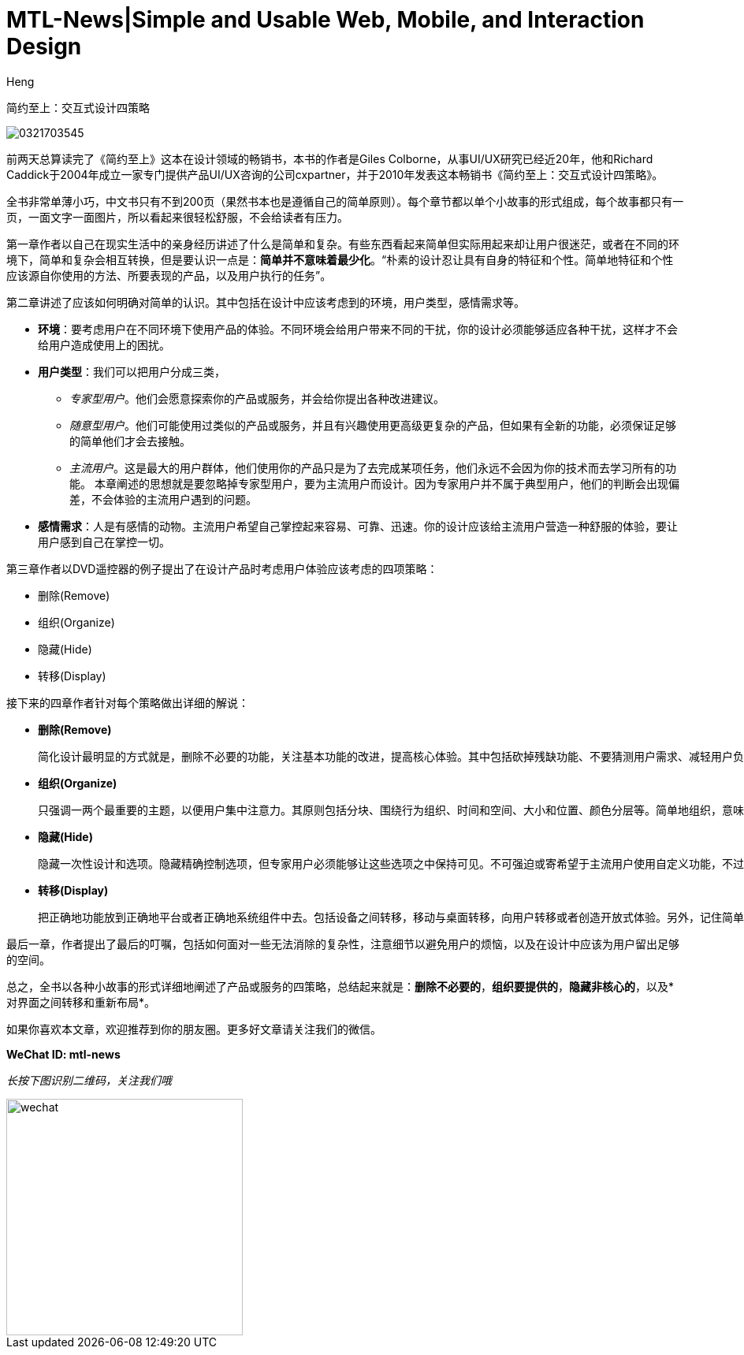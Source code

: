 = MTL-News|Simple and Usable Web, Mobile, and Interaction Design
:hp-alt-title: Simple and Usable Web, Mobile, and Interaction Design
:published_at: 2015-09-07
:hp-tags: UI/UX, Simplicity, Usable, Web, Mobile
:author: Heng


简约至上：交互式设计四策略

image::http://www-fp.pearsonhighered.com/assets/hip/images/bigcovers/0321703545.jpg[]

前两天总算读完了《简约至上》这本在设计领域的畅销书，本书的作者是Giles Colborne，从事UI/UX研究已经近20年，他和Richard Caddick于2004年成立一家专门提供产品UI/UX咨询的公司cxpartner，并于2010年发表这本畅销书《简约至上：交互式设计四策略》。

全书非常单薄小巧，中文书只有不到200页（果然书本也是遵循自己的简单原则）。每个章节都以单个小故事的形式组成，每个故事都只有一页，一面文字一面图片，所以看起来很轻松舒服，不会给读者有压力。

第一章作者以自己在现实生活中的亲身经历讲述了什么是简单和复杂。有些东西看起来简单但实际用起来却让用户很迷茫，或者在不同的环境下，简单和复杂会相互转换，但是要认识一点是：*简单并不意味着最少化*。“朴素的设计忍让具有自身的特征和个性。简单地特征和个性应该源自你使用的方法、所要表现的产品，以及用户执行的任务”。

第二章讲述了应该如何明确对简单的认识。其中包括在设计中应该考虑到的环境，用户类型，感情需求等。

* *环境*：要考虑用户在不同环境下使用产品的体验。不同环境会给用户带来不同的干扰，你的设计必须能够适应各种干扰，这样才不会给用户造成使用上的困扰。
* *用户类型*：我们可以把用户分成三类，
** _专家型用户_。他们会愿意探索你的产品或服务，并会给你提出各种改进建议。
** _随意型用户_。他们可能使用过类似的产品或服务，并且有兴趣使用更高级更复杂的产品，但如果有全新的功能，必须保证足够的简单他们才会去接触。
** _主流用户_。这是最大的用户群体，他们使用你的产品只是为了去完成某项任务，他们永远不会因为你的技术而去学习所有的功能。
本章阐述的思想就是要忽略掉专家型用户，要为主流用户而设计。因为专家用户并不属于典型用户，他们的判断会出现偏差，不会体验的主流用户遇到的问题。
* *感情需求*：人是有感情的动物。主流用户希望自己掌控起来容易、可靠、迅速。你的设计应该给主流用户营造一种舒服的体验，要让用户感到自己在掌控一切。

第三章作者以DVD遥控器的例子提出了在设计产品时考虑用户体验应该考虑的四项策略：

	* 删除(Remove)
	* 组织(Organize)
	* 隐藏(Hide)
	* 转移(Display)

接下来的四章作者针对每个策略做出详细的解说：

* *删除(Remove)*

 简化设计最明显的方式就是，删除不必要的功能，关注基本功能的改进，提高核心体验。其中包括砍掉残缺功能、不要猜测用户需求、减轻用户负担、提供聪明的默认值、消除错误来源、删除文字，精简句子等。其核心就是干掉哪些分散注意力的因素，聚焦于项目本身。
		
* *组织(Organize)*

 只强调一两个最重要的主题，以便用户集中注意力。其原则包括分块、围绕行为组织、时间和空间、大小和位置、颜色分层等。简单地组织，意味着你再使用软件时会对什么感觉不错，而不是你在规划中看到了什么逻辑。
	
* *隐藏(Hide)*

 隐藏一次性设计和选项。隐藏精确控制选项，但专家用户必须能够让这些选项之中保持可见。不可强迫或寄希望于主流用户使用自定义功能，不过可以给专家提供这个选项。巧妙地影藏，换句话说首先是彻底隐藏，其次是适时出现

* *转移(Display)*

 把正确地功能放到正确地平台或者正确地系统组件中去。包括设备之间转移，移动与桌面转移，向用户转移或者创造开放式体验。另外，记住简单的体验需要信任。
	
最后一章，作者提出了最后的叮嘱，包括如何面对一些无法消除的复杂性，注意细节以避免用户的烦恼，以及在设计中应该为用户留出足够的空间。
	
总之，全书以各种小故事的形式详细地阐述了产品或服务的四策略，总结起来就是：*删除不必要的*，*组织要提供的*，*隐藏非核心的*，以及*对界面之间转移和重新布局*。


如果你喜欢本文章，欢迎推荐到你的朋友圈。更多好文章请关注我们的微信。

*WeChat ID: mtl-news*

_长按下图识别二维码，关注我们哦_

image::wechat.jpg[height="300px" width="300px"]
